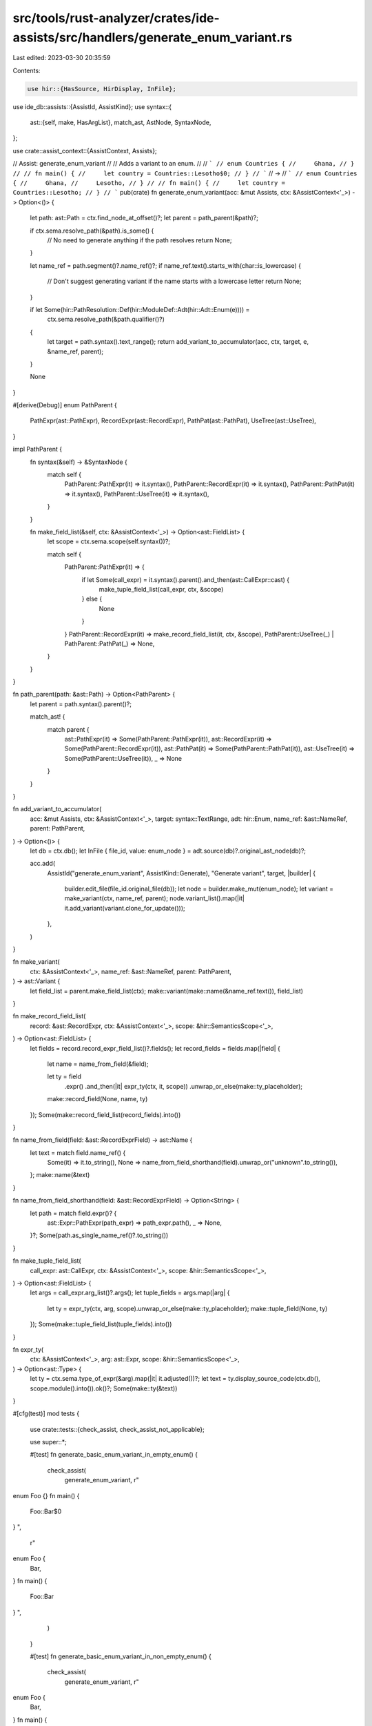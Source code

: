 src/tools/rust-analyzer/crates/ide-assists/src/handlers/generate_enum_variant.rs
================================================================================

Last edited: 2023-03-30 20:35:59

Contents:

.. code-block:: rs

    use hir::{HasSource, HirDisplay, InFile};
use ide_db::assists::{AssistId, AssistKind};
use syntax::{
    ast::{self, make, HasArgList},
    match_ast, AstNode, SyntaxNode,
};

use crate::assist_context::{AssistContext, Assists};

// Assist: generate_enum_variant
//
// Adds a variant to an enum.
//
// ```
// enum Countries {
//     Ghana,
// }
//
// fn main() {
//     let country = Countries::Lesotho$0;
// }
// ```
// ->
// ```
// enum Countries {
//     Ghana,
//     Lesotho,
// }
//
// fn main() {
//     let country = Countries::Lesotho;
// }
// ```
pub(crate) fn generate_enum_variant(acc: &mut Assists, ctx: &AssistContext<'_>) -> Option<()> {
    let path: ast::Path = ctx.find_node_at_offset()?;
    let parent = path_parent(&path)?;

    if ctx.sema.resolve_path(&path).is_some() {
        // No need to generate anything if the path resolves
        return None;
    }

    let name_ref = path.segment()?.name_ref()?;
    if name_ref.text().starts_with(char::is_lowercase) {
        // Don't suggest generating variant if the name starts with a lowercase letter
        return None;
    }

    if let Some(hir::PathResolution::Def(hir::ModuleDef::Adt(hir::Adt::Enum(e)))) =
        ctx.sema.resolve_path(&path.qualifier()?)
    {
        let target = path.syntax().text_range();
        return add_variant_to_accumulator(acc, ctx, target, e, &name_ref, parent);
    }

    None
}

#[derive(Debug)]
enum PathParent {
    PathExpr(ast::PathExpr),
    RecordExpr(ast::RecordExpr),
    PathPat(ast::PathPat),
    UseTree(ast::UseTree),
}

impl PathParent {
    fn syntax(&self) -> &SyntaxNode {
        match self {
            PathParent::PathExpr(it) => it.syntax(),
            PathParent::RecordExpr(it) => it.syntax(),
            PathParent::PathPat(it) => it.syntax(),
            PathParent::UseTree(it) => it.syntax(),
        }
    }

    fn make_field_list(&self, ctx: &AssistContext<'_>) -> Option<ast::FieldList> {
        let scope = ctx.sema.scope(self.syntax())?;

        match self {
            PathParent::PathExpr(it) => {
                if let Some(call_expr) = it.syntax().parent().and_then(ast::CallExpr::cast) {
                    make_tuple_field_list(call_expr, ctx, &scope)
                } else {
                    None
                }
            }
            PathParent::RecordExpr(it) => make_record_field_list(it, ctx, &scope),
            PathParent::UseTree(_) | PathParent::PathPat(_) => None,
        }
    }
}

fn path_parent(path: &ast::Path) -> Option<PathParent> {
    let parent = path.syntax().parent()?;

    match_ast! {
        match parent {
            ast::PathExpr(it) => Some(PathParent::PathExpr(it)),
            ast::RecordExpr(it) => Some(PathParent::RecordExpr(it)),
            ast::PathPat(it) => Some(PathParent::PathPat(it)),
            ast::UseTree(it) => Some(PathParent::UseTree(it)),
            _ => None
        }
    }
}

fn add_variant_to_accumulator(
    acc: &mut Assists,
    ctx: &AssistContext<'_>,
    target: syntax::TextRange,
    adt: hir::Enum,
    name_ref: &ast::NameRef,
    parent: PathParent,
) -> Option<()> {
    let db = ctx.db();
    let InFile { file_id, value: enum_node } = adt.source(db)?.original_ast_node(db)?;

    acc.add(
        AssistId("generate_enum_variant", AssistKind::Generate),
        "Generate variant",
        target,
        |builder| {
            builder.edit_file(file_id.original_file(db));
            let node = builder.make_mut(enum_node);
            let variant = make_variant(ctx, name_ref, parent);
            node.variant_list().map(|it| it.add_variant(variant.clone_for_update()));
        },
    )
}

fn make_variant(
    ctx: &AssistContext<'_>,
    name_ref: &ast::NameRef,
    parent: PathParent,
) -> ast::Variant {
    let field_list = parent.make_field_list(ctx);
    make::variant(make::name(&name_ref.text()), field_list)
}

fn make_record_field_list(
    record: &ast::RecordExpr,
    ctx: &AssistContext<'_>,
    scope: &hir::SemanticsScope<'_>,
) -> Option<ast::FieldList> {
    let fields = record.record_expr_field_list()?.fields();
    let record_fields = fields.map(|field| {
        let name = name_from_field(&field);

        let ty = field
            .expr()
            .and_then(|it| expr_ty(ctx, it, scope))
            .unwrap_or_else(make::ty_placeholder);

        make::record_field(None, name, ty)
    });
    Some(make::record_field_list(record_fields).into())
}

fn name_from_field(field: &ast::RecordExprField) -> ast::Name {
    let text = match field.name_ref() {
        Some(it) => it.to_string(),
        None => name_from_field_shorthand(field).unwrap_or("unknown".to_string()),
    };
    make::name(&text)
}

fn name_from_field_shorthand(field: &ast::RecordExprField) -> Option<String> {
    let path = match field.expr()? {
        ast::Expr::PathExpr(path_expr) => path_expr.path(),
        _ => None,
    }?;
    Some(path.as_single_name_ref()?.to_string())
}

fn make_tuple_field_list(
    call_expr: ast::CallExpr,
    ctx: &AssistContext<'_>,
    scope: &hir::SemanticsScope<'_>,
) -> Option<ast::FieldList> {
    let args = call_expr.arg_list()?.args();
    let tuple_fields = args.map(|arg| {
        let ty = expr_ty(ctx, arg, scope).unwrap_or_else(make::ty_placeholder);
        make::tuple_field(None, ty)
    });
    Some(make::tuple_field_list(tuple_fields).into())
}

fn expr_ty(
    ctx: &AssistContext<'_>,
    arg: ast::Expr,
    scope: &hir::SemanticsScope<'_>,
) -> Option<ast::Type> {
    let ty = ctx.sema.type_of_expr(&arg).map(|it| it.adjusted())?;
    let text = ty.display_source_code(ctx.db(), scope.module().into()).ok()?;
    Some(make::ty(&text))
}

#[cfg(test)]
mod tests {
    use crate::tests::{check_assist, check_assist_not_applicable};

    use super::*;

    #[test]
    fn generate_basic_enum_variant_in_empty_enum() {
        check_assist(
            generate_enum_variant,
            r"
enum Foo {}
fn main() {
    Foo::Bar$0
}
",
            r"
enum Foo {
    Bar,
}
fn main() {
    Foo::Bar
}
",
        )
    }

    #[test]
    fn generate_basic_enum_variant_in_non_empty_enum() {
        check_assist(
            generate_enum_variant,
            r"
enum Foo {
    Bar,
}
fn main() {
    Foo::Baz$0
}
",
            r"
enum Foo {
    Bar,
    Baz,
}
fn main() {
    Foo::Baz
}
",
        )
    }

    #[test]
    fn generate_basic_enum_variant_in_different_file() {
        check_assist(
            generate_enum_variant,
            r"
//- /main.rs
mod foo;
use foo::Foo;

fn main() {
    Foo::Baz$0
}

//- /foo.rs
pub enum Foo {
    Bar,
}
",
            r"
pub enum Foo {
    Bar,
    Baz,
}
",
        )
    }

    #[test]
    fn not_applicable_for_existing_variant() {
        check_assist_not_applicable(
            generate_enum_variant,
            r"
enum Foo {
    Bar,
}
fn main() {
    Foo::Bar$0
}
",
        )
    }

    #[test]
    fn not_applicable_for_lowercase() {
        check_assist_not_applicable(
            generate_enum_variant,
            r"
enum Foo {
    Bar,
}
fn main() {
    Foo::new$0
}
",
        )
    }

    #[test]
    fn indentation_level_is_correct() {
        check_assist(
            generate_enum_variant,
            r"
mod m {
    pub enum Foo {
        Bar,
    }
}
fn main() {
    m::Foo::Baz$0
}
",
            r"
mod m {
    pub enum Foo {
        Bar,
        Baz,
    }
}
fn main() {
    m::Foo::Baz
}
",
        )
    }

    #[test]
    fn associated_single_element_tuple() {
        check_assist(
            generate_enum_variant,
            r"
enum Foo {}
fn main() {
    Foo::Bar$0(true)
}
",
            r"
enum Foo {
    Bar(bool),
}
fn main() {
    Foo::Bar(true)
}
",
        )
    }

    #[test]
    fn associated_single_element_tuple_unknown_type() {
        check_assist(
            generate_enum_variant,
            r"
enum Foo {}
fn main() {
    Foo::Bar$0(x)
}
",
            r"
enum Foo {
    Bar(_),
}
fn main() {
    Foo::Bar(x)
}
",
        )
    }

    #[test]
    fn associated_multi_element_tuple() {
        check_assist(
            generate_enum_variant,
            r"
struct Struct {}
enum Foo {}
fn main() {
    Foo::Bar$0(true, x, Struct {})
}
",
            r"
struct Struct {}
enum Foo {
    Bar(bool, _, Struct),
}
fn main() {
    Foo::Bar(true, x, Struct {})
}
",
        )
    }

    #[test]
    fn associated_record() {
        check_assist(
            generate_enum_variant,
            r"
enum Foo {}
fn main() {
    Foo::$0Bar { x: true }
}
",
            r"
enum Foo {
    Bar { x: bool },
}
fn main() {
    Foo::Bar { x: true }
}
",
        )
    }

    #[test]
    fn associated_record_unknown_type() {
        check_assist(
            generate_enum_variant,
            r"
enum Foo {}
fn main() {
    Foo::$0Bar { x: y }
}
",
            r"
enum Foo {
    Bar { x: _ },
}
fn main() {
    Foo::Bar { x: y }
}
",
        )
    }

    #[test]
    fn associated_record_field_shorthand() {
        check_assist(
            generate_enum_variant,
            r"
enum Foo {}
fn main() {
    let x = true;
    Foo::$0Bar { x }
}
",
            r"
enum Foo {
    Bar { x: bool },
}
fn main() {
    let x = true;
    Foo::Bar { x }
}
",
        )
    }

    #[test]
    fn associated_record_field_shorthand_unknown_type() {
        check_assist(
            generate_enum_variant,
            r"
enum Foo {}
fn main() {
    Foo::$0Bar { x }
}
",
            r"
enum Foo {
    Bar { x: _ },
}
fn main() {
    Foo::Bar { x }
}
",
        )
    }

    #[test]
    fn associated_record_field_multiple_fields() {
        check_assist(
            generate_enum_variant,
            r"
struct Struct {}
enum Foo {}
fn main() {
    Foo::$0Bar { x, y: x, s: Struct {} }
}
",
            r"
struct Struct {}
enum Foo {
    Bar { x: _, y: _, s: Struct },
}
fn main() {
    Foo::Bar { x, y: x, s: Struct {} }
}
",
        )
    }

    #[test]
    fn use_tree() {
        check_assist(
            generate_enum_variant,
            r"
//- /main.rs
mod foo;
use foo::Foo::Bar$0;

//- /foo.rs
pub enum Foo {}
",
            r"
pub enum Foo {
    Bar,
}
",
        )
    }

    #[test]
    fn not_applicable_for_path_type() {
        check_assist_not_applicable(
            generate_enum_variant,
            r"
enum Foo {}
impl Foo::Bar$0 {}
",
        )
    }

    #[test]
    fn path_pat() {
        check_assist(
            generate_enum_variant,
            r"
enum Foo {}
fn foo(x: Foo) {
    match x {
        Foo::Bar$0 =>
    }
}
",
            r"
enum Foo {
    Bar,
}
fn foo(x: Foo) {
    match x {
        Foo::Bar =>
    }
}
",
        )
    }
}


